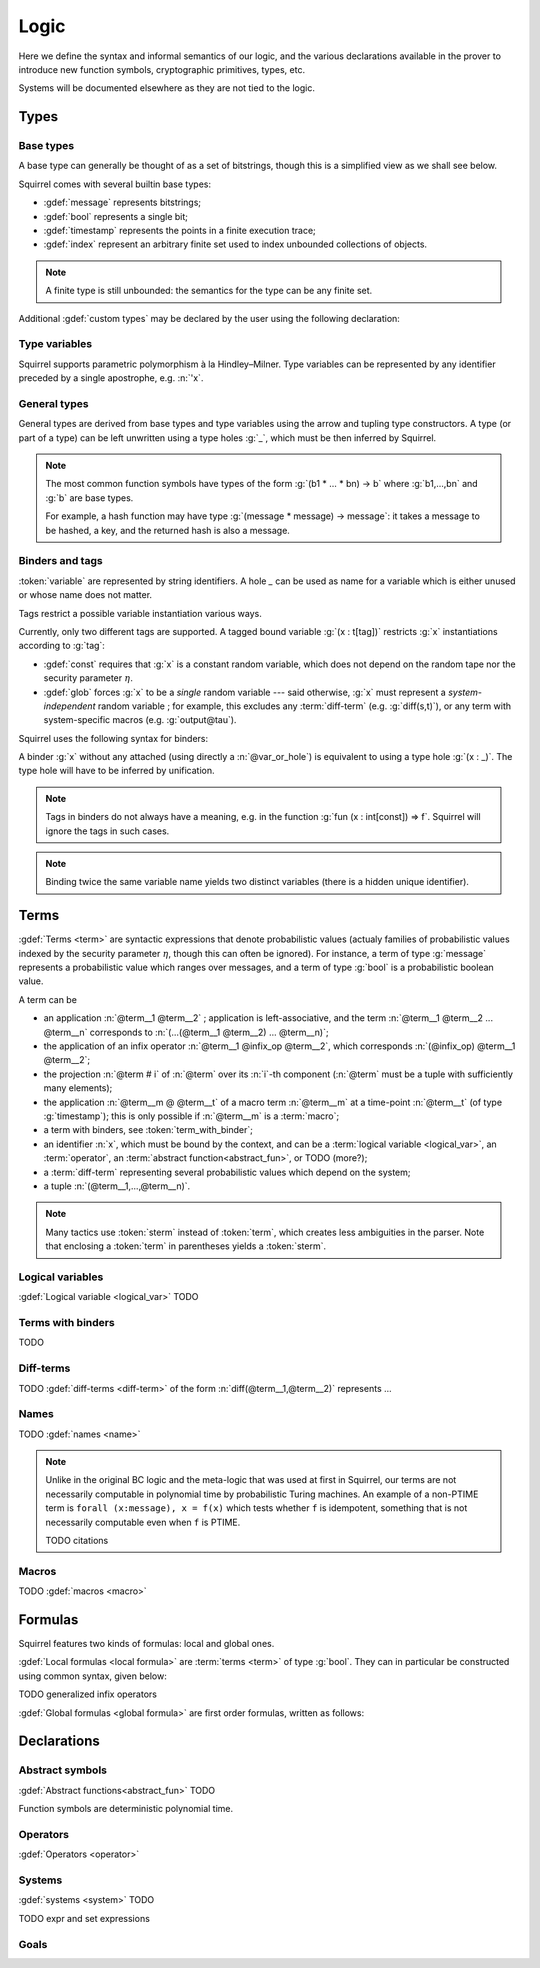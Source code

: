 .. _section-logic:

======
Logic
======

Here we define the syntax and informal semantics of our logic,
and the various declarations available in the prover to introduce
new function symbols, cryptographic primitives, types, etc.

Systems will be documented elsewhere as they are not tied to the
logic.

Types
======

Base types
-----------

A base type can generally be thought of as a set of bitstrings,
though this is a simplified view as we shall see below.

.. prodn::
  base_type ::= bool | message | timestamp | index | @identifier

Squirrel comes with several builtin base types:

* :gdef:`message` represents bitstrings;
* :gdef:`bool` represents a single bit;
* :gdef:`timestamp` represents the points in a finite execution trace;
* :gdef:`index` represent an arbitrary finite set used to index
  unbounded collections of objects.

.. note:: A finite type is still unbounded:
          the semantics for the type can be any finite set.

Additional :gdef:`custom types` may be declared by the user
using the following declaration:

.. decl:: type @identifier {? [ {+, @type_tag } ] }

  Declare a new type called :token:`identifier`.
  The values of that type are assumed to be convertible to bitstrings,
  hence the type is a subtype of :g:`message`. Tags can optionally
  be passed to indicate assumptions on the new type.

  .. prodn::
    type_tag ::= large | well_founded | finite | fixed | name_fixed_length

  The meaning of tags is as follows:

  * a type is :gdef:`well-founded` when :g:`<` is well-founded
    on that type, for any :math:`\eta`;
  * a type is :gdef:`finite` if
    it has a finite cardinal for each :math:`\eta`;
  * a type is :gdef:`fixed` if it is the same for all :math:`\eta`;
  * a type is :gdef:`large` when it supports drawing any number of
    values, denoted by :term:`names <name>`, in such a way that two
    distinct names have a negligible chance of being equal;
  * a type with :gdef:`name_fixed_length` means that all names sampled
    in that type (for a given :math:`\eta`) have the same length;

Type variables
--------------

Squirrel supports parametric polymorphism à la Hindley–Milner. 
Type variables can be represented by any identifier preceded by a
single apostrophe, e.g. :n:`'x`.

.. prodn::
  type_variable ::= '@identifier

General types
--------------

General types are derived from base types and type variables using the
arrow and tupling type constructors.  A type (or part of a type) can
be left unwritten using a type holes :g:`_`, which must be then
inferred by Squirrel.

.. prodn::
  type ::= _ | @type_variable | @base_type | @type -> @type | (@type * ... * @type)

.. note:: The most common function symbols have types of the form
  :g:`(b1 * ... * bn) -> b` where :g:`b1,...,bn` and :g:`b` are base
  types.

  For example, a hash function may have type
  :g:`(message * message) -> message`: it takes a message to be hashed,
  a key, and the returned hash is also a message.

Binders and tags
----------------

:token:`variable` are represented by string identifiers. 
A hole `_` can be used as name for a variable which is either unused
or whose name does not matter. 

.. prodn::
  variable ::= @identifier
  var_or_hole ::= @variable | _

Tags restrict a possible variable instantiation various ways.

.. prodn::
  tag ::= const | glob

Currently, only two different tags are supported. A tagged bound
variable :g:`(x : t[tag])` restricts :g:`x` instantiations according
to :g:`tag`:

- :gdef:`const` requires that :g:`x` is a constant random variable,
  which does not depend on the random tape nor the security parameter
  :math:`\eta`.
- :gdef:`glob` forces :g:`x` to be a *single* random variable --- said
  otherwise, :g:`x` must represent a *system-independent* random
  variable ; for example, this excludes any :term:`diff-term`
  (e.g. :g:`diff(s,t)`), or any term with system-specific macros
  (e.g. :g:`output@tau`).

Squirrel uses the following syntax for binders:

.. prodn::
  binder ::= @var_or_hole | ({+, {+, @var_or_hole } : @type {? [{+ @tag}]} }) 
  binders ::= {* @binder }

A binder :g:`x` without any attached (using directly a
:n:`@var_or_hole`) is equivalent to using a type hole :g:`(x : _)`.
The type hole will have to be inferred by unification.

.. note:: Tags in binders do not always have a meaning, e.g. in the
          function :g:`fun (x : int[const]) => f`. Squirrel will
          ignore the tags in such cases.

.. note:: Binding twice the same variable name yields two distinct
          variables (there is a hidden unique identifier).

Terms
=====

:gdef:`Terms <term>` are syntactic expressions that denote
probabilistic values (actualy families of probabilistic values indexed
by the security parameter :math:`\eta`, though this can often be
ignored).
For instance, a term of type :g:`message` represents a
probabilistic value which ranges over messages, and a term of type
:g:`bool` is a probabilistic boolean value.

.. prodn::
  term ::= @term {+ @term } 
       | @term @infix_op @term 
       | @term # @natural
       | @term @ @term 
       | @term_with_binder
       | @sterm
  sterm ::= _
        | @identifier
        | @diff_term
        | ( {+, @term} )

A term can be

- an application :n:`@term__1 @term__2` ; application is
  left-associative, and the term :n:`@term__1 @term__2 ... @term__n`
  corresponds to :n:`(...(@term__1 @term__2) ... @term__n)`;
- the application of an infix operator :n:`@term__1 @infix_op @term__2`, 
  which corresponds :n:`(@infix_op) @term__1 @term__2`;
- the projection :n:`@term # i` of :n:`@term` over its :n:`i`-th component
  (:n:`@term` must be a tuple with sufficiently many elements);
- the application :n:`@term__m @ @term__t` of a macro term
  :n:`@term__m` at a time-point :n:`@term__t` (of type :g:`timestamp`); this is only 
  possible if :n:`@term__m` is a :term:`macro`;
- a term with binders, see :token:`term_with_binder`;
- an identifier :n:`x`, which must be bound by the context, and can be
  a :term:`logical variable <logical_var>`, an :term:`operator`, an
  :term:`abstract function<abstract_fun>`, or TODO (more?);
- a :term:`diff-term` representing several probabilistic values which depend
  on the system;
- a tuple :n:`(@term__1,...,@term__n)`.


.. note:: Many tactics use :token:`sterm` instead of :token:`term`,
           which creates less ambiguities in the parser.  Note that
           enclosing a :token:`term` in parentheses yields a
           :token:`sterm`.

Logical variables
-----------------

:gdef:`Logical variable <logical_var>` TODO

Terms with binders
------------------

.. prodn:: 
   term_with_binder ::= | fun @binders => @term
                        | @quantif @binders, @term
                        | if @term then @term else @term 
                        | find @binders such that @term in @term {? else @term }
  quantif ::= forall | exists

TODO

Diff-terms
----------

TODO :gdef:`diff-terms <diff-term>` of the form :n:`diff(@term__1,@term__2)` represents ...

.. prodn:: 
   diff_term ::= diff(@term, @term)

Names
-----

TODO :gdef:`names <name>`

.. note::
  Unlike in the original BC logic and the meta-logic that was used at first
  in Squirrel, our terms are not necessarily computable in polynomial time
  by probabilistic Turing machines.
  An example of a non-PTIME term is ``forall (x:message), x = f(x)``
  which tests whether ``f`` is idempotent, something that is not
  necessarily computable even when ``f`` is PTIME.

  TODO citations

Macros
------

TODO :gdef:`macros <macro>`

Formulas
========

Squirrel features two kinds of formulas: local and global ones.

:gdef:`Local formulas <local formula>`
are :term:`terms <term>` of type :g:`bool`. They can in particular be constructed
using common syntax, given below:

.. prodn::
  formula ::= @formula && @formula | @formula || @formula | @formula => @formula | not @formula
    | @quantif @binders, @formula
    | happens({+, @term}) | cond@@term | exec@@term
    | @term = @term | @term <= @term | @term < @term | @term >= @term | @term > @term

TODO generalized infix operators

:gdef:`Global formulas <global formula>`
are first order formulas, written as follows:

.. prodn::
  global_formula ::= [@formula] | equiv({*, @term})
    | @global_formula -> @global_formula
    | @global_formula /\ @global_formula | @global_formula \/ @global_formula
    | Forall @binders, @global_formula | Exists @binders, @global_formula

.. _section-declarations:

Declarations
=============

Abstract symbols
----------------

:gdef:`Abstract functions<abstract_fun>` TODO

Function symbols are deterministic polynomial time.

Operators
---------

:gdef:`Operators <operator>`

Systems
-------

:gdef:`systems <system>` TODO

.. prodn::
  system_id ::= identifier | identifier / identifier
  system_expr ::= {| any | {+, @system_id} }

TODO expr and set expressions

Goals
-----

.. prodn::
  goal ::= local_goal
  local_goal ::= {? local } goal {? @system_expr } {| @identifier | _ } @parameters : @formula
  global_goal ::= global goal {? @system_expr } {| @identifier | _ } @parameters : @global_formula

.. example:: Unnamed local goal

  :g:`goal [myProtocol/left] _ : cond@A2 => input@A1 = ok.`

.. example:: Global goal expressing observational equivalence

  :g:`global goal [myProtocol] obs_equiv (t:timestamp) : happens(t) => equiv(frame@t).`
